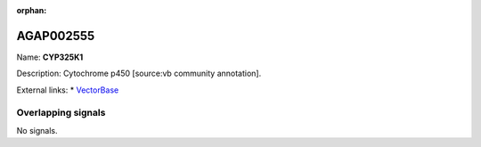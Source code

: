 :orphan:

AGAP002555
=============



Name: **CYP325K1**

Description: Cytochrome p450 [source:vb community annotation].

External links:
* `VectorBase <https://www.vectorbase.org/Anopheles_gambiae/Gene/Summary?g=AGAP002555>`_

Overlapping signals
-------------------



No signals.


